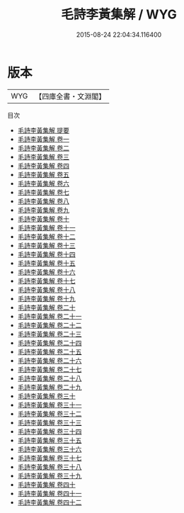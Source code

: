 #+TITLE: 毛詩李黃集解 / WYG
#+DATE: 2015-08-24 22:04:34.116400
* 版本
 |       WYG|【四庫全書・文淵閣】|
目次
 - [[file:KR1c0012_000.txt::000-1a][毛詩李黃集解 提要]]
 - [[file:KR1c0012_001.txt::001-1a][毛詩李黃集解 卷一]]
 - [[file:KR1c0012_002.txt::002-1a][毛詩李黃集解 卷二]]
 - [[file:KR1c0012_003.txt::003-1a][毛詩李黃集解 卷三]]
 - [[file:KR1c0012_004.txt::004-1a][毛詩李黃集解 卷四]]
 - [[file:KR1c0012_005.txt::005-1a][毛詩李黃集解 卷五]]
 - [[file:KR1c0012_006.txt::006-1a][毛詩李黃集解 卷六]]
 - [[file:KR1c0012_007.txt::007-1a][毛詩李黃集解 卷七]]
 - [[file:KR1c0012_008.txt::008-1a][毛詩李黃集解 卷八]]
 - [[file:KR1c0012_009.txt::009-1a][毛詩李黃集解 卷九]]
 - [[file:KR1c0012_010.txt::010-1a][毛詩李黃集解 卷十]]
 - [[file:KR1c0012_011.txt::011-1a][毛詩李黃集解 卷十一]]
 - [[file:KR1c0012_012.txt::012-1a][毛詩李黃集解 卷十二]]
 - [[file:KR1c0012_013.txt::013-1a][毛詩李黃集解 卷十三]]
 - [[file:KR1c0012_014.txt::014-1a][毛詩李黃集解 卷十四]]
 - [[file:KR1c0012_015.txt::015-1a][毛詩李黃集解 卷十五]]
 - [[file:KR1c0012_016.txt::016-1a][毛詩李黃集解 卷十六]]
 - [[file:KR1c0012_017.txt::017-1a][毛詩李黃集解 卷十七]]
 - [[file:KR1c0012_018.txt::018-1a][毛詩李黃集解 卷十八]]
 - [[file:KR1c0012_019.txt::019-1a][毛詩李黃集解 卷十九]]
 - [[file:KR1c0012_020.txt::020-1a][毛詩李黃集解 卷二十]]
 - [[file:KR1c0012_021.txt::021-1a][毛詩李黃集解 卷二十一]]
 - [[file:KR1c0012_022.txt::022-1a][毛詩李黃集解 卷二十二]]
 - [[file:KR1c0012_023.txt::023-1a][毛詩李黃集解 卷二十三]]
 - [[file:KR1c0012_024.txt::024-1a][毛詩李黃集解 卷二十四]]
 - [[file:KR1c0012_025.txt::025-1a][毛詩李黃集解 卷二十五]]
 - [[file:KR1c0012_026.txt::026-1a][毛詩李黃集解 卷二十六]]
 - [[file:KR1c0012_027.txt::027-1a][毛詩李黃集解 卷二十七]]
 - [[file:KR1c0012_028.txt::028-1a][毛詩李黃集解 卷二十八]]
 - [[file:KR1c0012_029.txt::029-1a][毛詩李黃集解 卷二十九]]
 - [[file:KR1c0012_030.txt::030-1a][毛詩李黃集解 卷三十]]
 - [[file:KR1c0012_031.txt::031-1a][毛詩李黃集解 卷三十一]]
 - [[file:KR1c0012_032.txt::032-1a][毛詩李黃集解 卷三十二]]
 - [[file:KR1c0012_033.txt::033-1a][毛詩李黃集解 卷三十三]]
 - [[file:KR1c0012_034.txt::034-1a][毛詩李黃集解 卷三十四]]
 - [[file:KR1c0012_035.txt::035-1a][毛詩李黃集解 卷三十五]]
 - [[file:KR1c0012_036.txt::036-1a][毛詩李黃集解 卷三十六]]
 - [[file:KR1c0012_037.txt::037-1a][毛詩李黃集解 卷三十七]]
 - [[file:KR1c0012_038.txt::038-1a][毛詩李黃集解 卷三十八]]
 - [[file:KR1c0012_039.txt::039-1a][毛詩李黃集解 卷三十九]]
 - [[file:KR1c0012_040.txt::040-1a][毛詩李黃集解 卷四十]]
 - [[file:KR1c0012_041.txt::041-1a][毛詩李黃集解 卷四十一]]
 - [[file:KR1c0012_042.txt::042-1a][毛詩李黃集解 卷四十二]]

